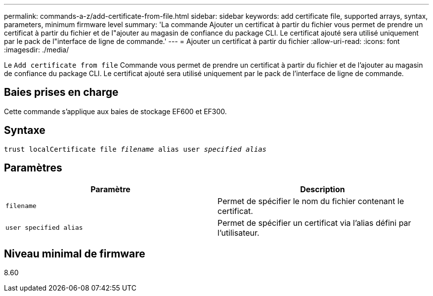 ---
permalink: commands-a-z/add-certificate-from-file.html 
sidebar: sidebar 
keywords: add certificate file, supported arrays, syntax, parameters, minimum firmware level 
summary: 'La commande Ajouter un certificat à partir du fichier vous permet de prendre un certificat à partir du fichier et de l"ajouter au magasin de confiance du package CLI. Le certificat ajouté sera utilisé uniquement par le pack de l"interface de ligne de commande.' 
---
= Ajouter un certificat à partir du fichier
:allow-uri-read: 
:icons: font
:imagesdir: ./media/


[role="lead"]
Le `Add certificate from file` Commande vous permet de prendre un certificat à partir du fichier et de l'ajouter au magasin de confiance du package CLI. Le certificat ajouté sera utilisé uniquement par le pack de l'interface de ligne de commande.



== Baies prises en charge

Cette commande s'applique aux baies de stockage EF600 et EF300.



== Syntaxe

[listing, subs="+macros"]
----
pass:quotes[trust localCertificate file _filename_ alias user _specified alias_]
----


== Paramètres

|===
| Paramètre | Description 


 a| 
`filename`
 a| 
Permet de spécifier le nom du fichier contenant le certificat.



 a| 
`user specified alias`
 a| 
Permet de spécifier un certificat via l'alias défini par l'utilisateur.

|===


== Niveau minimal de firmware

8.60
